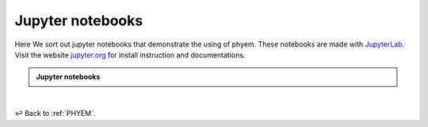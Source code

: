 

.. _Jupyter-notebooks:

Jupyter notebooks
=================
Here We sort out jupyter notebooks that demonstrate the using of phyem.
These notebooks are made with `JupyterLab <https://jupyter.org/>`_.
Visit the website `jupyter.org <https://jupyter.org/>`_ for install instruction and documentations.

.. admonition:: Jupyter notebooks

    .. toctree::
       :maxdepth: 1

       general/first_equation
       general/discretize_linear_pH_system


|

↩️  Back to :ref:`PHYEM`.


